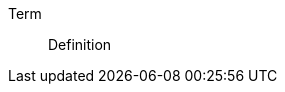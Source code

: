 // Here goes all the term definitions the user might need to reference while reading the manual.

[glossary]
Term:: Definition
